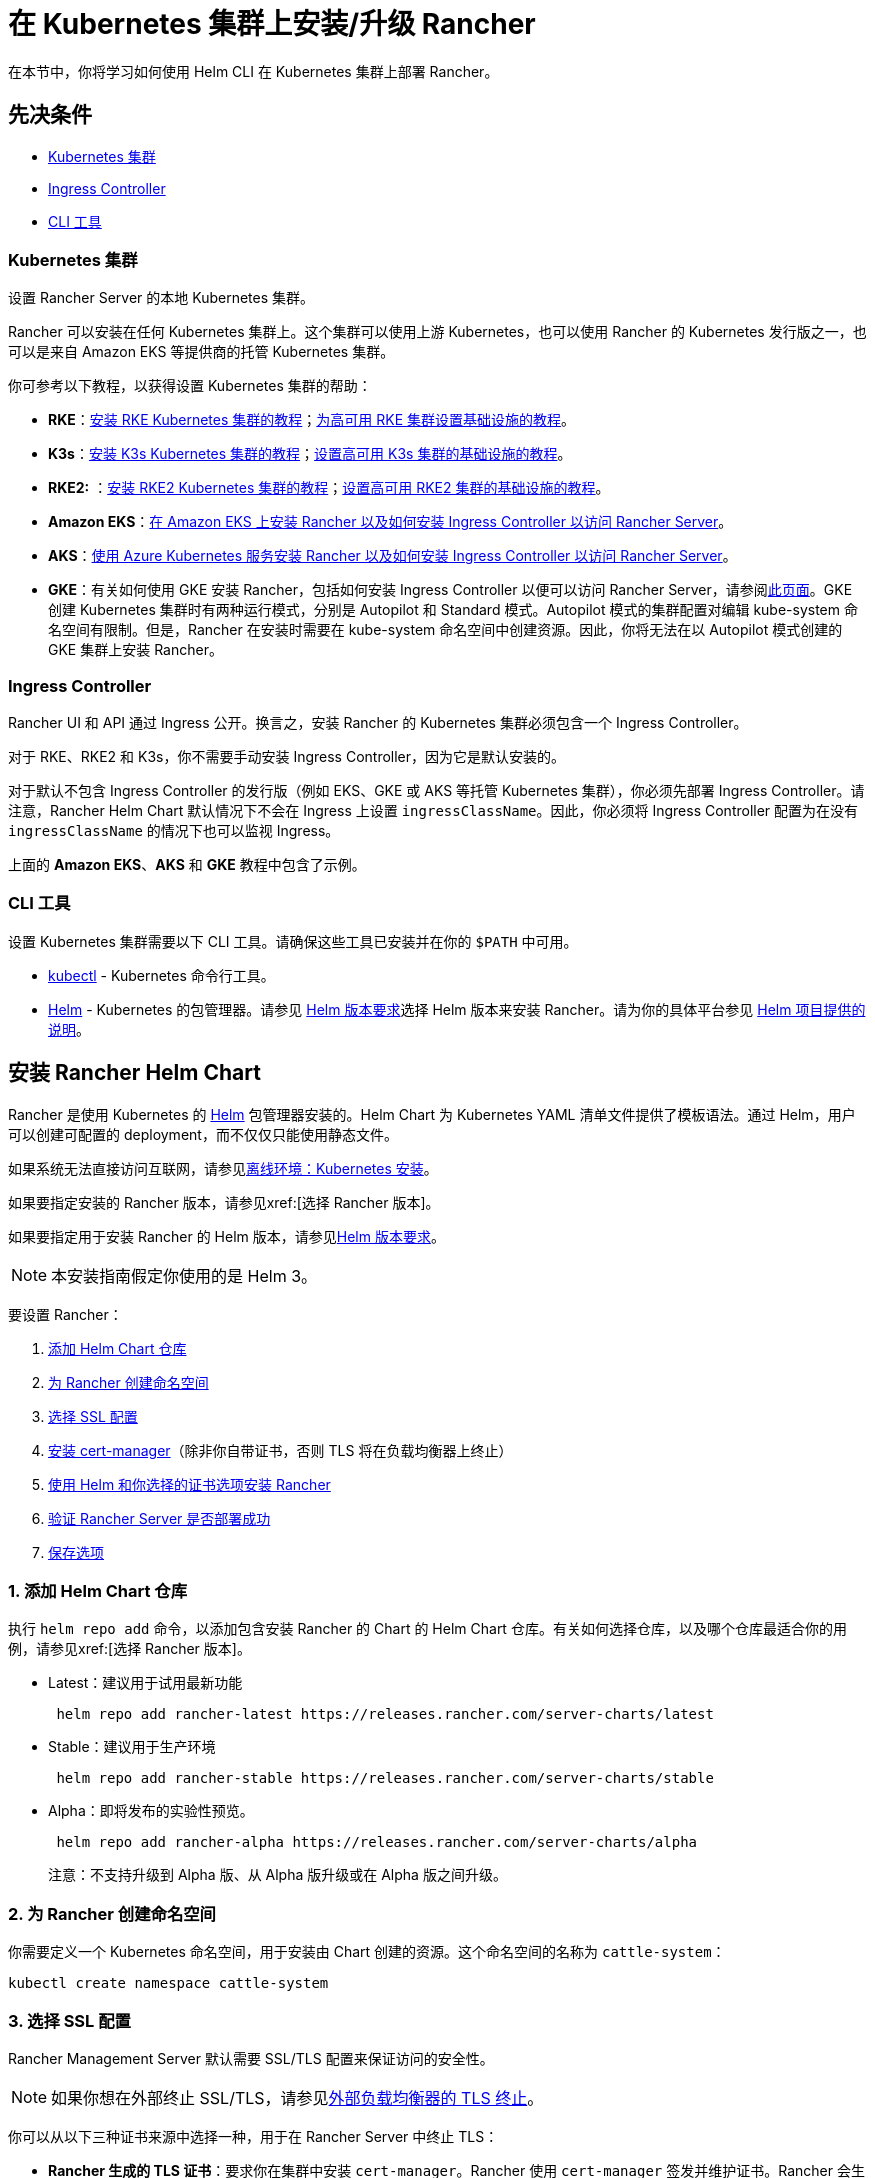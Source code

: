 = 在 Kubernetes 集群上安装/升级 Rancher
:description: 了解如何在开发和生产环境中安装 Rancher。了解单节点和高可用安装

在本节中，你将学习如何使用 Helm CLI 在 Kubernetes 集群上部署 Rancher。

== 先决条件

* <<_kubernetes_集群,Kubernetes 集群>>
* <<_ingress_controller,Ingress Controller>>
* <<_cli_工具,CLI 工具>>

=== Kubernetes 集群

设置 Rancher Server 的本地 Kubernetes 集群。

Rancher 可以安装在任何 Kubernetes 集群上。这个集群可以使用上游 Kubernetes，也可以使用 Rancher 的 Kubernetes 发行版之一，也可以是来自 Amazon EKS 等提供商的托管 Kubernetes 集群。

你可参考以下教程，以获得设置 Kubernetes 集群的帮助：

* *RKE*：xref:installation-and-upgrade/install-kubernetes/rke1-for-rancher.adoc[安装 RKE Kubernetes 集群的教程]；xref:installation-and-upgrade/infrastructure-setup/ha-rke1-kubernetes-cluster.adoc[为高可用 RKE 集群设置基础设施的教程]。
* *K3s*：xref:installation-and-upgrade/install-kubernetes/k3s-for-rancher.adoc[安装 K3s Kubernetes 集群的教程]；xref:installation-and-upgrade/infrastructure-setup/ha-k3s-kubernetes-cluster.adoc[设置高可用 K3s 集群的基础设施的教程]。
* *RKE2:* ：xref:installation-and-upgrade/install-kubernetes/rke2-for-rancher.adoc[安装 RKE2 Kubernetes 集群的教程]；xref:installation-and-upgrade/infrastructure-setup/ha-rke2-kubernetes-cluster.adoc[设置高可用 RKE2 集群的基础设施的教程]。
* *Amazon EKS*：xref:installation-and-upgrade/hosted-kubernetes/rancher-on-amazon-eks.adoc[在 Amazon EKS 上安装 Rancher 以及如何安装 Ingress Controller 以访问 Rancher Server]。
* *AKS*：xref:installation-and-upgrade/hosted-kubernetes/rancher-on-aks.adoc[使用 Azure Kubernetes 服务安装 Rancher 以及如何安装 Ingress Controller 以访问 Rancher Server]。
* *GKE*：有关如何使用 GKE 安装 Rancher，包括如何安装 Ingress Controller 以便可以访问 Rancher Server，请参阅xref:installation-and-upgrade/hosted-kubernetes/rancher-on-gke.adoc[此页面]。GKE 创建 Kubernetes 集群时有两种运行模式，分别是 Autopilot 和 Standard 模式。Autopilot 模式的集群配置对编辑 kube-system 命名空间有限制。但是，Rancher 在安装时需要在 kube-system 命名空间中创建资源。因此，你将无法在以 Autopilot 模式创建的 GKE 集群上安装 Rancher。

=== Ingress Controller

Rancher UI 和 API 通过 Ingress 公开。换言之，安装 Rancher 的 Kubernetes 集群必须包含一个 Ingress Controller。

对于 RKE、RKE2 和 K3s，你不需要手动安装 Ingress Controller，因为它是默认安装的。

对于默认不包含 Ingress Controller 的发行版（例如 EKS、GKE 或 AKS 等托管 Kubernetes 集群），你必须先部署 Ingress Controller。请注意，Rancher Helm Chart 默认情况下不会在 Ingress 上设置 `ingressClassName`。因此，你必须将 Ingress Controller 配置为在没有 `ingressClassName` 的情况下也可以监视 Ingress。

上面的 *Amazon EKS*、*AKS* 和 *GKE* 教程中包含了示例。

=== CLI 工具

设置 Kubernetes 集群需要以下 CLI 工具。请确保这些工具已安装并在你的 `$PATH` 中可用。

* https://kubernetes.io/docs/tasks/tools/install-kubectl/#install-kubectl[kubectl] - Kubernetes 命令行工具。
* https://docs.helm.sh/using_helm/#installing-helm[Helm] - Kubernetes 的包管理器。请参见 xref:installation-and-upgrade/requirements/helm-version-requirements.adoc[Helm 版本要求]选择 Helm 版本来安装 Rancher。请为你的具体平台参见 https://helm.sh/docs/intro/install/[Helm 项目提供的说明]。

== 安装 Rancher Helm Chart

Rancher 是使用 Kubernetes 的 https://helm.sh/[Helm] 包管理器安装的。Helm Chart 为 Kubernetes YAML 清单文件提供了模板语法。通过 Helm，用户可以创建可配置的 deployment，而不仅仅只能使用静态文件。

如果系统无法直接访问互联网，请参见xref:installation-and-upgrade/other-installation-methods/air-gapped/install-rancher-ha.adoc[离线环境：Kubernetes 安装]。

如果要指定安装的 Rancher 版本，请参见xref:[选择 Rancher 版本]。

如果要指定用于安装 Rancher 的 Helm 版本，请参见xref:installation-and-upgrade/requirements/helm-version-requirements.adoc[Helm 版本要求]。

[NOTE]
====

本安装指南假定你使用的是 Helm 3。
====


要设置 Rancher：

. <<_1_添加_helm_chart_仓库,添加 Helm Chart 仓库>>
. <<_2_为_rancher_创建命名空间,为 Rancher 创建命名空间>>
. <<_3_选择_ssl_配置,选择 SSL 配置>>
. <<_4_安装_cert_manager,安装 cert-manager>>（除非你自带证书，否则 TLS 将在负载均衡器上终止）
. <<_5_根据你选择的证书选项通过_helm_安装_rancher,使用 Helm 和你选择的证书选项安装 Rancher>>
. <<_6_验证_rancher_server_是否部署成功,验证 Rancher Server 是否部署成功>>
. <<_7_保存选项,保存选项>>

=== 1. 添加 Helm Chart 仓库

执行 `helm repo add` 命令，以添加包含安装 Rancher 的 Chart 的 Helm Chart 仓库。有关如何选择仓库，以及哪个仓库最适合你的用例，请参见xref:[选择 Rancher 版本]。

* Latest：建议用于试用最新功能
+
----
 helm repo add rancher-latest https://releases.rancher.com/server-charts/latest
----

* Stable：建议用于生产环境
+
----
 helm repo add rancher-stable https://releases.rancher.com/server-charts/stable
----

* Alpha：即将发布的实验性预览。
+
----
 helm repo add rancher-alpha https://releases.rancher.com/server-charts/alpha
----
+
注意：不支持升级到 Alpha 版、从 Alpha 版升级或在 Alpha 版之间升级。

=== 2. 为 Rancher 创建命名空间

你需要定义一个 Kubernetes 命名空间，用于安装由 Chart 创建的资源。这个命名空间的名称为 `cattle-system`：

----
kubectl create namespace cattle-system
----

=== 3. 选择 SSL 配置

Rancher Management Server 默认需要 SSL/TLS 配置来保证访问的安全性。

[NOTE]
====

如果你想在外部终止 SSL/TLS，请参见link:references/helm-chart-options.adoc#外部-tls-终止[外部负载均衡器的 TLS 终止]。
====


你可以从以下三种证书来源中选择一种，用于在 Rancher Server 中终止 TLS：

* *Rancher 生成的 TLS 证书*：要求你在集群中安装 `cert-manager`。Rancher 使用 `cert-manager` 签发并维护证书。Rancher 会生成自己的 CA 证书，并使用该 CA 签署证书。然后 ``cert-manager``负责管理该证书。
* *Let's Encrypt*：Let's Encrypt 选项也需要使用 `cert-manager`。但是，在这种情况下，cert-manager 与 Let's Encrypt 的特殊颁发者相结合，该颁发者执行获取 Let's Encrypt 颁发的证书所需的所有操作（包括请求和验证）。此配置使用 HTTP 验证（`HTTP-01`），因此负载均衡器必须具有可以从互联网访问的公共 DNS 记录。
* *你已有的证书*：使用已有的 CA 颁发的公有或私有证书。Rancher 将使用该证书来保护 WebSocket 和 HTTPS 流量。在这种情况下，你必须上传名称分别为 `tls.crt` 和 ``tls.key``的 PEM 格式的证书以及相关的密钥。如果你使用私有 CA，则还必须上传该 CA 证书。这是由于你的节点可能不信任此私有 CA。Rancher 将获取该 CA 证书，并从中生成一个校验和，各种 Rancher 组件将使用该校验和来验证其与 Rancher 的连接。

|===
| 配置 | Helm Chart 选项 | 是否需要 cert-manager

| Rancher 生成的证书（默认）
| `ingress.tls.source=rancher`
| <<_4_安装_cert_manager,是>>

| Let's Encrypt
| `ingress.tls.source=letsEncrypt`
| <<_4_安装_cert_manager,是>>

| 你已有的证书
| `ingress.tls.source=secret`
| 否
|===

=== 4. 安装 cert-manager

____
如果你使用自己的证书文件（`ingress.tls.source=secret`）或使用link:references/helm-chart-options.adoc#外部-tls-终止[外部负载均衡器的 TLS 终止]，你可以跳过此步骤。
____

仅在使用 Rancher 生成的证书（`ingress.tls.source=rancher`）或 Let's Encrypt 颁发的证书（`ingress.tls.source=letsEncrypt`）时，才需要安装 cert-manager。

.单击展开
[%collapsible]
======

[NOTE]
.重要提示：
====

由于 cert-manager 的最新改动，你需要升级 cert-manager 版本。如果你需要升级 Rancher 并使用低于 0.11.0 的 cert-manager 版本，请参见xref:installation-and-upgrade/resources/upgrade-cert-manager.adoc[升级文档]。
====


这些说明来自 https://cert-manager.io/docs/installation/kubernetes/#installing-with-helm[cert-manager 官方文档]。

[NOTE]
====

要查看自定义 cert-manager 安装的选项（包括集群使用 PodSecurityPolicies 的情况），请参阅 https://artifacthub.io/packages/helm/cert-manager/cert-manager#configuration[cert-manager 文档]。
====


----
# 如果你手动安装了CRD，而不是在 Helm 安装命令中添加了 `--set installCRDs=true` 选项，你应该在升级 Helm Chart 之前升级 CRD 资源。
kubectl apply -f https://github.com/cert-manager/cert-manager/releases/download/<VERSION>/cert-manager.crds.yaml

# 添加 Jetstack Helm 仓库
helm repo add jetstack https://charts.jetstack.io

# 更新本地 Helm Chart 仓库缓存
helm repo update

# 安装 cert-manager Helm Chart
helm install cert-manager jetstack/cert-manager \
  --namespace cert-manager \
  --create-namespace
----

安装完 cert-manager 后，你可以通过检查 cert-manager 命名空间中正在运行的 Pod 来验证它是否已正确部署：

----
kubectl get pods --namespace cert-manager

NAME                                       READY   STATUS    RESTARTS   AGE
cert-manager-5c6866597-zw7kh               1/1     Running   0          2m
cert-manager-cainjector-577f6d9fd7-tr77l   1/1     Running   0          2m
cert-manager-webhook-787858fcdb-nlzsq      1/1     Running   0          2m
----

======

=== 5. 根据你选择的证书选项，通过 Helm 安装 Rancher

不同的证书配置需要使用不同的 Rancher 安装命令。

但是，无论证书如何配置，Rancher 在 `cattle-system` 命名空间中的安装名称应该总是 `rancher`。

[TIP]
.测试和开发：
====

这个安装 Rancher 的最终命令需要一个将流量转发到 Rancher 的域名。如果你使用 Helm CLI 设置概念证明，则可以在传入 `hostname` 选项时使用伪域名。伪域名的一个例子是 `<IP_OF_LINUX_NODE>.sslip.io`，这会把 Rancher 暴露在它运行的 IP 上。生产安装中要求填写真实的域名。
====


[tabs]
======
Rancher 生成的证书::
+
--
默认情况是使用 Rancher 生成 CA，并使用 `cert-manager` 颁发用于访问 Rancher Server 接口的证书。

由于 `rancher` 是 `ingress.tls.source` 的默认选项，因此在执行 `helm install` 命令时，我们不需要指定 `ingress.tls.source`。

* 将 `hostname` 设置为解析到你的负载均衡器的 DNS 名称。
* 将 `bootstrapPassword` 设置为 `admin` 用户独有的值。
* 如果你需要安装指定的 Rancher 版本，使用 `--version` 标志，例如 `--version 2.7.0`。
* 对于 Kubernetes v1.25 或更高版本，使用 Rancher v2.7.2-v2.7.4 时，将 `global.cattle.psp.enabled` 设置为 `false`。对于 Rancher v2.7.5 及更高版本来说，这不是必需的，但你仍然可以手动设置该选项。

----
helm install rancher rancher-<CHART_REPO>/rancher \
  --namespace cattle-system \
  --set hostname=rancher.my.org \
  --set bootstrapPassword=admin
----

如果你安装的是 alpha 版本，Helm 会要求你在安装命令中添加 `--devel` 选项：

----
helm install rancher rancher-alpha/rancher --devel
----

等待 Rancher 运行：

----
kubectl -n cattle-system rollout status deploy/rancher
Waiting for deployment "rancher" rollout to finish: 0 of 3 updated replicas are available...
deployment "rancher" successfully rolled out
----
--

Let's Encrypt::
+
--
此选项使用 `cert-manager` 来自动请求和续订 https://letsencrypt.org/[Let's Encrypt] 证书。Let's Encrypt 是免费的，而且是受信的 CA，因此可以为你提供有效的证书。

[NOTE]
====

由于 HTTP-01 质询只能在端口 80 上完成，因此你需要打开端口 80。
====


在以下命令中，

* 将 `hostname` 设置为公有 DNS 记录。
* 将 `bootstrapPassword` 设置为 `admin` 用户独有的值。
* 将 `ingress.tls.source` 设置为 `letsEncrypt`。
* 将 `letsEncrypt.email` 设置为可通讯的电子邮件地址，用于发送通知（例如证书到期的通知）。
* 将 `letsEncrypt.ingress.class` 设为你的 Ingress Controller（例如 `traefik`，`nginx`，`haproxy`）
* 对于 Kubernetes v1.25 或更高版本，使用 Rancher v2.7.2-v2.7.4 时，将 `global.cattle.psp.enabled` 设置为 `false`。对于 Rancher v2.7.5 及更高版本来说，这不是必需的，但你仍然可以手动设置该选项。

----
helm install rancher rancher-<CHART_REPO>/rancher \
  --namespace cattle-system \
  --set hostname=rancher.my.org \
  --set bootstrapPassword=admin \
  --set ingress.tls.source=letsEncrypt \
  --set letsEncrypt.email=me@example.org \
  --set letsEncrypt.ingress.class=nginx
----

如果你安装的是 alpha 版本，Helm 会要求你在安装命令中添加 `--devel` 选项：

----
helm install rancher rancher-alpha/rancher --devel
----

等待 Rancher 运行：

----
kubectl -n cattle-system rollout status deploy/rancher
Waiting for deployment "rancher" rollout to finish: 0 of 3 updated replicas are available...
deployment "rancher" successfully rolled out
----
--

证书文件::
+
--
在此选项中，你使用你自己的证书来创建 Kubernetes 密文，以供 Rancher 使用。

运行这个命令时，`hostname` 选项必须与服务器证书中的 `Common Name` 或 `Subject Alternative Names` 条目匹配，否则 Ingress controller 将无法正确配置。

虽然技术上仅需要 `Subject Alternative Names` 中有一个条目，但是拥有一个匹配的 `Common Name` 可以最大程度地提高与旧版浏览器/应用的兼容性。

[NOTE]
====

如果你想检查证书是否正确，请查看xref:faq/technical-items.adoc#_如何在服务器证书中检查_common_name_和_subject_alternative_names[如何在服务器证书中检查 Common Name 和 Subject Alternative Names]。
====


* 设置 `hostname`。
* 将 `bootstrapPassword` 设置为 `admin` 用户独有的值。
* 将 `ingress.tls.source` 设置为 `secret`。
* 对于 Kubernetes v1.25 或更高版本，使用 Rancher v2.7.2-v2.7.4 时，将 `global.cattle.psp.enabled` 设置为 `false`。对于 Rancher v2.7.5 及更高版本来说，这不是必需的，但你仍然可以手动设置该选项。

----
helm install rancher rancher-<CHART_REPO>/rancher \
  --namespace cattle-system \
  --set hostname=rancher.my.org \
  --set bootstrapPassword=admin \
  --set ingress.tls.source=secret
----

如果你安装的是 alpha 版本，Helm 会要求你在安装命令中添加 `--devel` 选项：

----
helm install rancher rancher-alpha/rancher --devel
----

如果你使用的是私有 CA 证书，请在命令中增加 `--set privateCA=true`。

----
helm install rancher rancher-<CHART_REPO>/rancher \
  --namespace cattle-system \
  --set hostname=rancher.my.org \
  --set bootstrapPassword=admin \
  --set ingress.tls.source=secret \
  --set privateCA=true
----

*添加 TLS 密文（千万不要遗漏此步骤）*：现在 Rancher 已经完成部署，你还需要参考xref:installation-and-upgrade/resources/tls-secrets.adoc[添加 TLS 密文]发布证书文件，以便 Rancher 和 Ingress Controller 可以使用它们。
--
====== 

Rancher Chart 有许多选项，用于为你的具体环境自定义安装。以下是一些常见的高级方案：

* xref:installation-and-upgrade/references/helm-chart-options.adoc#_http_代理[HTTP 代理]
* xref:installation-and-upgrade/references/helm-chart-options.adoc#_私有仓库和离线安装[私有容器镜像仓库]
* xref:installation-and-upgrade/references/helm-chart-options.adoc#_外部_tls_终止[外部负载均衡器上的 TLS 终止]

如需获取完整的选项列表，请参见 xref:installation-and-upgrade/references/helm-chart-options.adoc[Chart 选项]。

=== 6. 验证 Rancher Server 是否部署成功

添加密文后，检查 Rancher 是否已成功运行：

----
kubectl -n cattle-system rollout status deploy/rancher
Waiting for deployment "rancher" rollout to finish: 0 of 3 updated replicas are available...
deployment "rancher" successfully rolled out
----

如果你看到 `error: deployment "rancher" exceeded its progress deadline` 这个错误，可运行以下命令来检查 deployment 的状态：

----
kubectl -n cattle-system get deploy rancher
NAME      DESIRED   CURRENT   UP-TO-DATE   AVAILABLE   AGE
rancher   3         3         3            3           3m
----

`DESIRED` 和 ``AVAILABLE``的个数应该相同。

=== 7. 保存选项

请保存你使用的 `--set` 选项。使用 Helm 升级 Rancher 到新版本时，你将需要使用相同的选项。

=== 安装完成

安装已完成。现在 Rancher Server 应该已经可以正常运行了。

使用浏览器打开把流量转发到你的负载均衡器的 DNS 域名。然后，你就会看到一个漂亮的登录页面了。

如果遇到任何问题，请参见xref:installation-and-upgrade/troubleshooting/troubleshooting.adoc[故障排除]。

